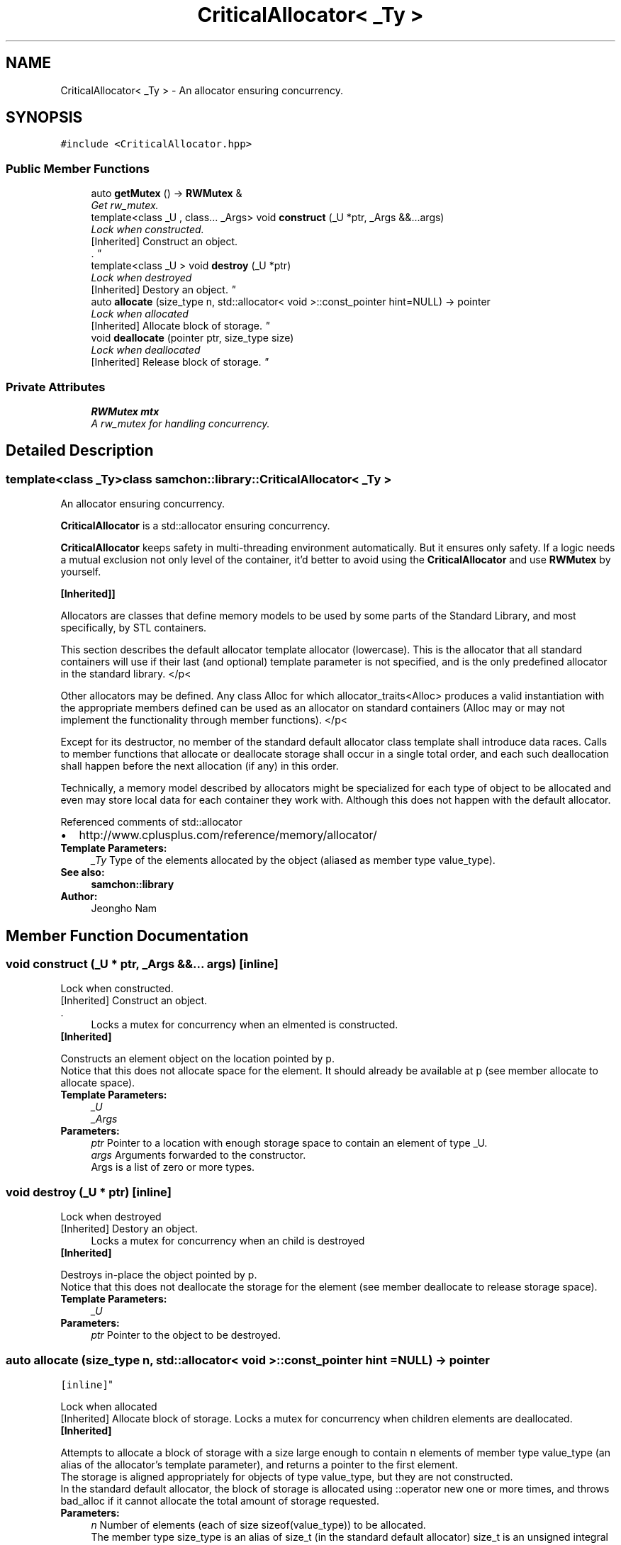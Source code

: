 .TH "CriticalAllocator< _Ty >" 3 "Mon Oct 26 2015" "Version 1.0.0" "Samchon Framework for CPP" \" -*- nroff -*-
.ad l
.nh
.SH NAME
CriticalAllocator< _Ty > \- An allocator ensuring concurrency\&.  

.SH SYNOPSIS
.br
.PP
.PP
\fC#include <CriticalAllocator\&.hpp>\fP
.SS "Public Member Functions"

.in +1c
.ti -1c
.RI "auto \fBgetMutex\fP () \-> \fBRWMutex\fP &"
.br
.RI "\fIGet rw_mutex\&. \fP"
.ti -1c
.RI "template<class _U , class\&.\&.\&. _Args> void \fBconstruct\fP (_U *ptr, _Args &&\&.\&.\&.args)"
.br
.RI "\fILock when constructed\&.
.br
 [Inherited] Construct an object\&.
.br
\&. \fP"
.ti -1c
.RI "template<class _U > void \fBdestroy\fP (_U *ptr)"
.br
.RI "\fILock when destroyed
.br
 [Inherited] Destory an object\&. \fP"
.ti -1c
.RI "auto \fBallocate\fP (size_type n, std::allocator< void >::const_pointer hint=NULL) \-> pointer"
.br
.RI "\fILock when allocated
.br
 [Inherited] Allocate block of storage\&. \fP"
.ti -1c
.RI "void \fBdeallocate\fP (pointer ptr, size_type size)"
.br
.RI "\fILock when deallocated
.br
 [Inherited] Release block of storage\&. \fP"
.in -1c
.SS "Private Attributes"

.in +1c
.ti -1c
.RI "\fBRWMutex\fP \fBmtx\fP"
.br
.RI "\fIA rw_mutex for handling concurrency\&. \fP"
.in -1c
.SH "Detailed Description"
.PP 

.SS "template<class _Ty>class samchon::library::CriticalAllocator< _Ty >"
An allocator ensuring concurrency\&. 

\fBCriticalAllocator\fP is a std::allocator ensuring concurrency\&. 
.PP
\fBCriticalAllocator\fP keeps safety in multi-threading environment automatically\&. But it ensures only safety\&. If a logic needs a mutual exclusion not only level of the container, it'd better to avoid using the \fBCriticalAllocator\fP and use \fBRWMutex\fP by yourself\&. 
.PP
\fB[Inherited]]\fP
.RS 4

.RE
.PP
Allocators are classes that define memory models to be used by some parts of the Standard Library, and most specifically, by STL containers\&. 
.PP
This section describes the default allocator template allocator (lowercase)\&. This is the allocator that all standard containers will use if their last (and optional) template parameter is not specified, and is the only predefined allocator in the standard library\&. </p<
.PP
Other allocators may be defined\&. Any class Alloc for which allocator_traits<Alloc> produces a valid instantiation with the appropriate members defined can be used as an allocator on standard containers (Alloc may or may not implement the functionality through member functions)\&. </p<
.PP
Except for its destructor, no member of the standard default allocator class template shall introduce data races\&. Calls to member functions that allocate or deallocate storage shall occur in a single total order, and each such deallocation shall happen before the next allocation (if any) in this order\&. 
.PP
Technically, a memory model described by allocators might be specialized for each type of object to be allocated and even may store local data for each container they work with\&. Although this does not happen with the default allocator\&. 
.PP
Referenced comments of std::allocator 
.PP
.PD 0
.IP "\(bu" 2
http://www.cplusplus.com/reference/memory/allocator/
.PP
 
.PP
\fBTemplate Parameters:\fP
.RS 4
\fI_Ty\fP Type of the elements allocated by the object (aliased as member type value_type)\&.
.RE
.PP
\fBSee also:\fP
.RS 4
\fBsamchon::library\fP 
.RE
.PP
\fBAuthor:\fP
.RS 4
Jeongho Nam 
.RE
.PP

.SH "Member Function Documentation"
.PP 
.SS "void construct (_U * ptr, _Args &&\&.\&.\&. args)\fC [inline]\fP"

.PP
Lock when constructed\&.
.br
 [Inherited] Construct an object\&.
.br
\&. 
.PP
\fB\fP
.RS 4
Locks a mutex for concurrency when an elmented is constructed\&.
.RE
.PP
\fB[Inherited] \fP
.RS 4

.RE
.PP
Constructs an element object on the location pointed by p\&. 
.PP
Notice that this does not allocate space for the element\&. It should already be available at p (see member allocate to allocate space)\&. 
.PP
\fBTemplate Parameters:\fP
.RS 4
\fI_U\fP 
.br
\fI_Args\fP 
.RE
.PP
\fBParameters:\fP
.RS 4
\fIptr\fP Pointer to a location with enough storage space to contain an element of type _U\&. 
.br
\fIargs\fP Arguments forwarded to the constructor\&.
.br
 Args is a list of zero or more types\&. 
.RE
.PP

.SS "void destroy (_U * ptr)\fC [inline]\fP"

.PP
Lock when destroyed
.br
 [Inherited] Destory an object\&. 
.PP
\fB\fP
.RS 4
Locks a mutex for concurrency when an child is destroyed
.RE
.PP
\fB[Inherited] \fP
.RS 4

.RE
.PP
Destroys in-place the object pointed by p\&. 
.PP
Notice that this does not deallocate the storage for the element (see member deallocate to release storage space)\&. 
.PP
\fBTemplate Parameters:\fP
.RS 4
\fI_U\fP 
.RE
.PP
\fBParameters:\fP
.RS 4
\fIptr\fP Pointer to the object to be destroyed\&. 
.RE
.PP

.SS "auto allocate (size_type n, std::allocator< void >::const_pointer hint = \fCNULL\fP) \-> pointer
			\fC [inline]\fP"

.PP
Lock when allocated
.br
 [Inherited] Allocate block of storage\&. Locks a mutex for concurrency when children elements are deallocated\&. 
.PP
\fB[Inherited]\fP
.RS 4

.RE
.PP
Attempts to allocate a block of storage with a size large enough to contain n elements of member type value_type (an alias of the allocator's template parameter), and returns a pointer to the first element\&. 
.PP
The storage is aligned appropriately for objects of type value_type, but they are not constructed\&. 
.PP
In the standard default allocator, the block of storage is allocated using ::operator new one or more times, and throws bad_alloc if it cannot allocate the total amount of storage requested\&. 
.PP
\fBParameters:\fP
.RS 4
\fIn\fP Number of elements (each of size sizeof(value_type)) to be allocated\&.
.br
 The member type size_type is an alias of size_t (in the standard default allocator) size_t is an unsigned integral type\&. 
.br
\fIhint\fP Either 0 or a value previously obtained by another call to allocate and not yet freed with deallocate\&. When it is not 0, this value may be used as a hint to improve performance by allocating the new block near the one specified\&. The address of an adjacent element is often a good choice\&. 
.RE
.PP
\fBReturns:\fP
.RS 4
.RE
.PP
\fBA pointer to the initial element in the block of storage\&.\fP
.RS 4

.RE
.PP
\fBpointer and const_pointer are member types (defined as aliases of T* and const T* respectively in std::allocator)\&.\fP
.RS 4

.RE
.PP
\fBThe standard default allocator throws bad_alloc if it cannot allocate the requested amount of storage\&.\fP
.RS 4

.RE
.PP

.SS "void deallocate (pointer ptr, size_type size)\fC [inline]\fP"

.PP
Lock when deallocated
.br
 [Inherited] Release block of storage\&. Locks a mutex for concurrency when children elements are deallocated\&. 
.PP
\fB[Inherited]\fP
.RS 4

.RE
.PP
Releases a block of storage previously allocated with member allocate and not yet released\&. 
.PP
The elements in the array are not destroyed by a call to this member function\&. 
.PP
In the default allocator, the block of storage is at some point deallocated using ::operator delete (either during the function call, or later)\&. 
.PP
\fBParameters:\fP
.RS 4
\fIptr\fP Pointer to a block of storage previously allocated with allocator::allocate\&.
.br
 pointer is a member type (defined as an alias of T* in std::allocator<_Ty>)\&. 
.br
\fIsize\fP Number of elements allocated on the call to allocator::allocate for this block of storage\&. The member type size_type is an alias of size_t (in the standard default allocator)\&. size_t is an unsigned integral type\&. 
.RE
.PP


.SH "Author"
.PP 
Generated automatically by Doxygen for Samchon Framework for CPP from the source code\&.
